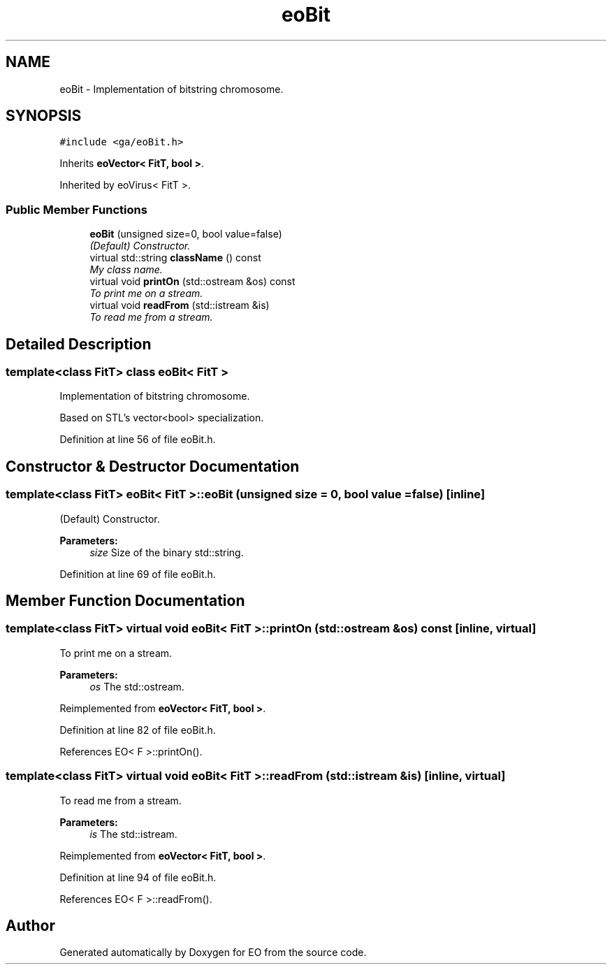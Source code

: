 .TH "eoBit" 3 "19 Oct 2006" "Version 0.9.4-cvs" "EO" \" -*- nroff -*-
.ad l
.nh
.SH NAME
eoBit \- Implementation of bitstring chromosome.  

.PP
.SH SYNOPSIS
.br
.PP
\fC#include <ga/eoBit.h>\fP
.PP
Inherits \fBeoVector< FitT, bool >\fP.
.PP
Inherited by eoVirus< FitT >.
.PP
.SS "Public Member Functions"

.in +1c
.ti -1c
.RI "\fBeoBit\fP (unsigned size=0, bool value=false)"
.br
.RI "\fI(Default) Constructor. \fP"
.ti -1c
.RI "virtual std::string \fBclassName\fP () const "
.br
.RI "\fIMy class name. \fP"
.ti -1c
.RI "virtual void \fBprintOn\fP (std::ostream &os) const "
.br
.RI "\fITo print me on a stream. \fP"
.ti -1c
.RI "virtual void \fBreadFrom\fP (std::istream &is)"
.br
.RI "\fITo read me from a stream. \fP"
.in -1c
.SH "Detailed Description"
.PP 

.SS "template<class FitT> class eoBit< FitT >"
Implementation of bitstring chromosome. 

Based on STL's vector<bool> specialization. 
.PP
Definition at line 56 of file eoBit.h.
.SH "Constructor & Destructor Documentation"
.PP 
.SS "template<class FitT> \fBeoBit\fP< \fBFitT\fP >::\fBeoBit\fP (unsigned size = \fC0\fP, bool value = \fCfalse\fP)\fC [inline]\fP"
.PP
(Default) Constructor. 
.PP
\fBParameters:\fP
.RS 4
\fIsize\fP Size of the binary std::string. 
.RE
.PP

.PP
Definition at line 69 of file eoBit.h.
.SH "Member Function Documentation"
.PP 
.SS "template<class FitT> virtual void \fBeoBit\fP< \fBFitT\fP >::printOn (std::ostream & os) const\fC [inline, virtual]\fP"
.PP
To print me on a stream. 
.PP
\fBParameters:\fP
.RS 4
\fIos\fP The std::ostream. 
.RE
.PP

.PP
Reimplemented from \fBeoVector< FitT, bool >\fP.
.PP
Definition at line 82 of file eoBit.h.
.PP
References EO< F >::printOn().
.SS "template<class FitT> virtual void \fBeoBit\fP< \fBFitT\fP >::readFrom (std::istream & is)\fC [inline, virtual]\fP"
.PP
To read me from a stream. 
.PP
\fBParameters:\fP
.RS 4
\fIis\fP The std::istream. 
.RE
.PP

.PP
Reimplemented from \fBeoVector< FitT, bool >\fP.
.PP
Definition at line 94 of file eoBit.h.
.PP
References EO< F >::readFrom().

.SH "Author"
.PP 
Generated automatically by Doxygen for EO from the source code.
